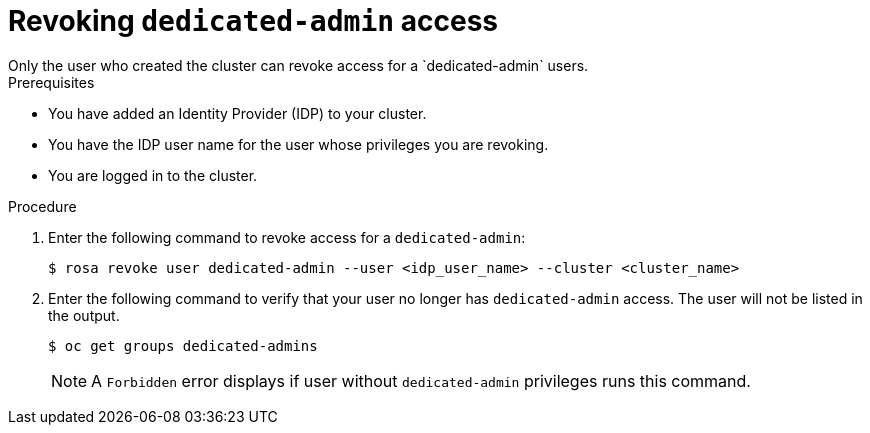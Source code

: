 
// Module included in the following assemblies:
//
// getting_started_rosa/rosa-creating-cluster.adoc


[id="rosa-delete-dedicated-admins"]
= Revoking `dedicated-admin` access
Only the user who created the cluster can revoke access for a `dedicated-admin` users.

.Prerequisites

* You have added an Identity Provider (IDP) to your cluster.
* You have the IDP user name for the user whose privileges you are revoking.
* You are logged in to the cluster.

.Procedure

. Enter the following command to revoke access for a `dedicated-admin`:
+
[source,terminal]
----
$ rosa revoke user dedicated-admin --user <idp_user_name> --cluster <cluster_name>
----
+
. Enter the following command to verify that your user no longer has `dedicated-admin` access. The user will not be listed in the output.
+
[source,terminal]
----
$ oc get groups dedicated-admins
----
+
[NOTE]
====
A `Forbidden` error displays if user without `dedicated-admin` privileges runs this command.
====
